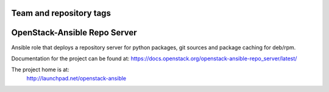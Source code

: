 ========================
Team and repository tags
========================

.. image:: http://governance.openstack.org/badges/openstack-ansible-repo_server.svg
    :target: http://governance.openstack.org/reference/tags/index.html

.. Change things from this point on

=============================
OpenStack-Ansible Repo Server
=============================

Ansible role that deploys a repository server for python packages, git
sources and package caching for deb/rpm.

Documentation for the project can be found at:
`<https://docs.openstack.org/openstack-ansible-repo_server/latest/>`_

The project home is at:
  http://launchpad.net/openstack-ansible
